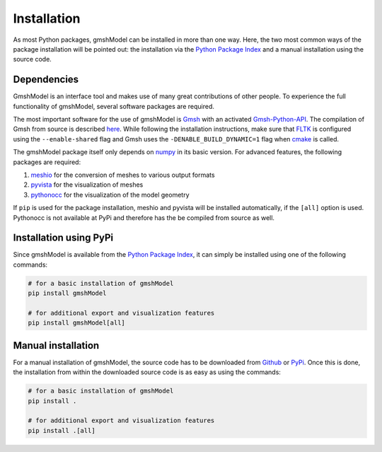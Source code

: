 .. _installation_ref:

Installation
============
As most Python packages, gmshModel can be installed in more than one way. Here,
the two most common ways of the package installation will be pointed out: the
installation via the `Python Package Index <https://pypi.org/>`_ and a manual
installation using the source code.

Dependencies
************
GmshModel is an interface tool and makes use of many great contributions of other
people. To experience the full functionality of gmshModel, several software packages
are required.

The most important software for the use of gmshModel is `Gmsh <https://gmsh.info/>`_
with an activated `Gmsh-Python-API <https://gitlab.onelab.info/gmsh/gmsh/-/blob/master/api/gmsh.py/>`_.
The compilation of Gmsh from source is described
`here <https://gitlab.onelab.info/gmsh/gmsh/-/wikis/Gmsh-compilation/>`_. While
following the installation instructions, make sure that `FLTK <https://www.fltk.org/>`_
is configured using the ``--enable-shared`` flag and Gmsh uses the
``-DENABLE_BUILD_DYNAMIC=1`` flag when `cmake <https://cmake.org/>`_ is called.

The gmshModel package itself only depends on `numpy <https://numpy.org/>`_ in
its basic version. For advanced features, the following packages are required:

1. `meshio <https://github.com/nschloe/meshio/>`_  for the conversion of meshes to various output formats
2. `pyvista <https://www.pyvista.org/>`_ for the visualization of meshes
3. `pythonocc <https://github.com/tpaviot/pythonocc-core/>`_ for the visualization of the model geometry

If ``pip`` is used for the package installation, meshio and pyvista will be
installed automatically, if the ``[all]`` option is used. Pythonocc is not available
at PyPi and therefore has the be compiled from source as well.


Installation using PyPi
***********************
Since gmshModel is available from the `Python Package Index <https://pypi.org/>`_,
it can simply be installed using one of the following commands:

.. code-block:: python

   # for a basic installation of gmshModel
   pip install gmshModel

   # for additional export and visualization features
   pip install gmshModel[all]


Manual installation
*******************
For a manual installation of gmshModel, the source code has to be downloaded from
`Github <https://github.com/NEFM-TUDresden/gmshModel/>`_ or `PyPi <https://pypi.org/project/gmshModel/>`_.
Once this is done, the installation from within the downloaded source code is as
easy as using the commands:

.. code-block:: python

   # for a basic installation of gmshModel
   pip install .

   # for additional export and visualization features
   pip install .[all]
